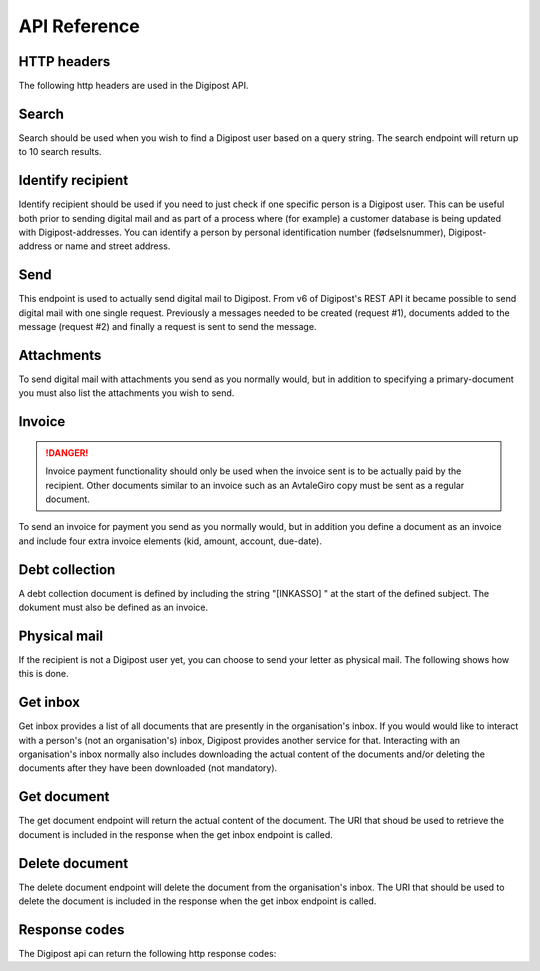 ..  _api-reference:

API Reference
**************

HTTP headers
______________

The following http headers are used in the Digipost API.

Search
________

Search should be used when you wish to find a Digipost user based on a query string. The search endpoint will return up to 10 search results.

Identify recipient
____________________

Identify recipient should be used if you need to just check if one specific person is a Digipost user. This can be useful both prior to sending digital mail and as part of a process where (for example) a customer database is being updated with Digipost-addresses. You can identify a person by personal identification number (fødselsnummer), Digipost-address or name and street address.

Send
______

This endpoint is used to actually send digital mail to Digipost. From v6 of Digipost's REST API it became possible to send digital mail with one single request. Previously a messages needed to be created (request #1), documents added to the message (request #2) and finally a request is sent to send the message.

Attachments
_____________

To send digital mail with attachments you send as you normally would, but in addition to specifying a primary-document you must also list the attachments you wish to send.

Invoice
_________

..  DANGER::
    Invoice payment functionality should only be used when the invoice sent is to be actually paid by the recipient. Other documents similar to an invoice such as an AvtaleGiro copy must be sent as a regular document.

To send an invoice for payment you send as you normally would, but in addition you define a document as an invoice and include four extra invoice elements (kid, amount, account, due-date).

Debt collection
_________________

A debt collection document is defined by including the string "[INKASSO] " at the start of the defined subject. The dokument must also be defined as an invoice.

Physical mail
_______________

If the recipient is not a Digipost user yet, you can choose to send your letter as physical mail. The following shows how this is done.

Get inbox
___________

Get inbox provides a list of all documents that are presently in the organisation's inbox. If you would would like to interact with a person's (not an organisation's) inbox, Digipost provides another service for that. Interacting with an organisation's inbox normally also includes downloading the actual content of the documents and/or deleting the documents after they have been downloaded (not mandatory).

Get document
______________

The get document endpoint will return the actual content of the document. The URI that shoud be used to retrieve the document is included in the response when the get inbox endpoint is called.

Delete document
_________________

The delete document endpoint will delete the document from the organisation's inbox. The URI that should be used to delete the document is included in the response when the get inbox endpoint is called.

Response codes
________________

The Digipost api can return the following http response codes: